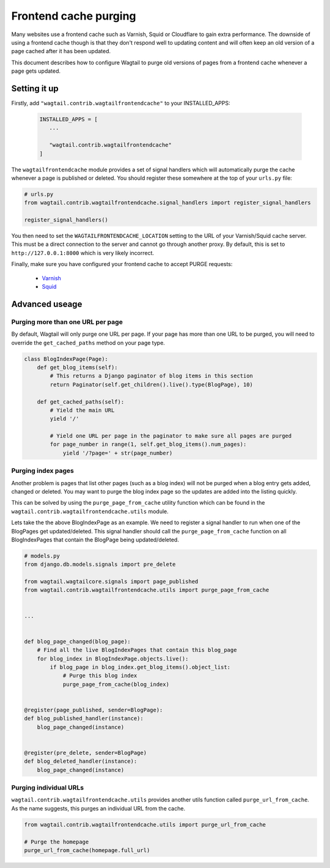Frontend cache purging
======================

Many websites use a frontend cache such as Varnish, Squid or Cloudflare to gain extra performance. The downside of using a frontend cache though is that they don't respond well to updating content and will often keep an old version of a page cached after it has been updated.

This document describes how to configure Wagtail to purge old versions of pages from a frontend cache whenever a page gets updated.


Setting it up
~~~~~~~~~~~~~

Firstly, add ``"wagtail.contrib.wagtailfrontendcache"`` to your INSTALLED_APPS:

 .. code-block:: python

     INSTALLED_APPS = [
        ...

        "wagtail.contrib.wagtailfrontendcache"
     ]


The ``wagtailfrontendcache`` module provides a set of signal handlers which will automatically purge the cache whenever a page is published or deleted. You should register these somewhere at the top of your ``urls.py`` file:

.. code-block:: python

    # urls.py
    from wagtail.contrib.wagtailfrontendcache.signal_handlers import register_signal_handlers

    register_signal_handlers()


You then need to set the ``WAGTAILFRONTENDCACHE_LOCATION`` setting to the URL of your Varnish/Squid cache server. This must be a direct connection to the server and cannot go through another proxy. By default, this is set to ``http://127.0.0.1:8000`` which is very likely incorrect.

Finally, make sure you have configured your frontend cache to accept PURGE requests:

 - `Varnish <https://www.varnish-cache.org/docs/3.0/tutorial/purging.html>`_
 - `Squid <http://wiki.squid-cache.org/SquidFaq/OperatingSquid#How_can_I_purge_an_object_from_my_cache.3F>`_


Advanced useage
~~~~~~~~~~~~~~~

Purging more than one URL per page
----------------------------------

By default, Wagtail will only purge one URL per page. If your page has more than one URL to be purged, you will need to override the ``get_cached_paths`` method on your page type.

.. code-block:: python

    class BlogIndexPage(Page):
        def get_blog_items(self):
            # This returns a Django paginator of blog items in this section
            return Paginator(self.get_children().live().type(BlogPage), 10)

        def get_cached_paths(self):
            # Yield the main URL
            yield '/'

            # Yield one URL per page in the paginator to make sure all pages are purged
            for page_number in range(1, self.get_blog_items().num_pages):
                yield '/?page=' + str(page_number)


Purging index pages
-------------------

Another problem is pages that list other pages (such as a blog index) will not be purged when a blog entry gets added, changed or deleted. You may want to purge the blog index page so the updates are added into the listing quickly.

This can be solved by using the ``purge_page_from_cache`` utility function which can be found in the ``wagtail.contrib.wagtailfrontendcache.utils`` module.

Lets take the the above BlogIndexPage as an example. We need to register a signal handler to run when one of the BlogPages get updated/deleted. This signal handler should call the ``purge_page_from_cache`` function on all BlogIndexPages that contain the BlogPage being updated/deleted.


.. code-block:: python

    # models.py
    from django.db.models.signals import pre_delete

    from wagtail.wagtailcore.signals import page_published
    from wagtail.contrib.wagtailfrontendcache.utils import purge_page_from_cache


    ...


    def blog_page_changed(blog_page):
        # Find all the live BlogIndexPages that contain this blog_page
        for blog_index in BlogIndexPage.objects.live():
            if blog_page in blog_index.get_blog_items().object_list:
                # Purge this blog index
                purge_page_from_cache(blog_index)


    @register(page_published, sender=BlogPage):
    def blog_published_handler(instance):
        blog_page_changed(instance)


    @register(pre_delete, sender=BlogPage)
    def blog_deleted_handler(instance):
        blog_page_changed(instance)


Purging individual URLs
-----------------------

``wagtail.contrib.wagtailfrontendcache.utils`` provides another utils function called ``purge_url_from_cache``. As the name suggests, this purges an individual URL from the cache.

.. code-block:: python

    from wagtail.contrib.wagtailfrontendcache.utils import purge_url_from_cache

    # Purge the homepage
    purge_url_from_cache(homepage.full_url)

